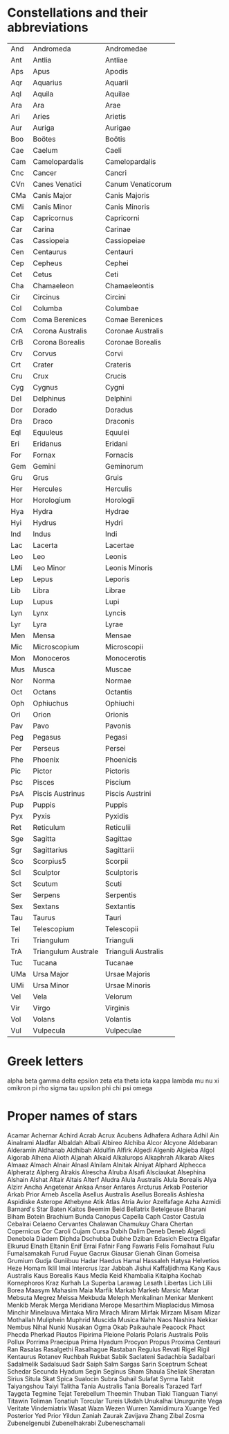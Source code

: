 * Constellations and their abbreviations
| And | Andromeda           | Andromedae          |
| Ant | Antlia              | Antliae             |
| Aps | Apus                | Apodis              |
| Aqr | Aquarius            | Aquarii             |
| Aql | Aquila              | Aquilae             |
| Ara | Ara                 | Arae                |
| Ari | Aries               | Arietis             |
| Aur | Auriga              | Aurigae             |
| Boo | Boötes              | Boötis              |
| Cae | Caelum              | Caeli               |
| Cam | Camelopardalis      | Camelopardalis      |
| Cnc | Cancer              | Cancri              |
| CVn | Canes Venatici      | Canum Venaticorum   |
| CMa | Canis Major         | Canis Majoris       |
| CMi | Canis Minor         | Canis Minoris       |
| Cap | Capricornus         | Capricorni          |
| Car | Carina              | Carinae             |
| Cas | Cassiopeia          | Cassiopeiae         |
| Cen | Centaurus           | Centauri            |
| Cep | Cepheus             | Cephei              |
| Cet | Cetus               | Ceti                |
| Cha | Chamaeleon          | Chamaeleontis       |
| Cir | Circinus            | Circini             |
| Col | Columba             | Columbae            |
| Com | Coma Berenices      | Comae Berenices     |
| CrA | Corona Australis    | Coronae Australis   |
| CrB | Corona Borealis     | Coronae Borealis    |
| Crv | Corvus              | Corvi               |
| Crt | Crater              | Crateris            |
| Cru | Crux                | Crucis              |
| Cyg | Cygnus              | Cygni               |
| Del | Delphinus           | Delphini            |
| Dor | Dorado              | Doradus             |
| Dra | Draco               | Draconis            |
| Eql | Equuleus            | Equulei             |
| Eri | Eridanus            | Eridani             |
| For | Fornax              | Fornacis            |
| Gem | Gemini              | Geminorum           |
| Gru | Grus                | Gruis               |
| Her | Hercules            | Herculis            |
| Hor | Horologium          | Horologii           |
| Hya | Hydra               | Hydrae              |
| Hyi | Hydrus              | Hydri               |
| Ind | Indus               | Indi                |
| Lac | Lacerta             | Lacertae            |
| Leo | Leo                 | Leonis              |
| LMi | Leo Minor           | Leonis Minoris      |
| Lep | Lepus               | Leporis             |
| Lib | Libra               | Librae              |
| Lup | Lupus               | Lupi                |
| Lyn | Lynx                | Lyncis              |
| Lyr | Lyra                | Lyrae               |
| Men | Mensa               | Mensae              |
| Mic | Microscopium        | Microscopii         |
| Mon | Monoceros           | Monocerotis         |
| Mus | Musca               | Muscae              |
| Nor | Norma               | Normae              |
| Oct | Octans              | Octantis            |
| Oph | Ophiuchus           | Ophiuchi            |
| Ori | Orion               | Orionis             |
| Pav | Pavo                | Pavonis             |
| Peg | Pegasus             | Pegasi              |
| Per | Perseus             | Persei              |
| Phe | Phoenix             | Phoenicis           |
| Pic | Pictor              | Pictoris            |
| Psc | Pisces              | Piscium             |
| PsA | Piscis Austrinus    | Piscis Austrini     |
| Pup | Puppis              | Puppis              |
| Pyx | Pyxis               | Pyxidis             |
| Ret | Reticulum           | Reticulii           |
| Sge | Sagitta             | Sagittae            |
| Sgr | Sagittarius         | Sagittarii          |
| Sco | Scorpius5           | Scorpii             |
| Scl | Sculptor            | Sculptoris          |
| Sct | Scutum              | Scuti               |
| Ser | Serpens             | Serpentis           |
| Sex | Sextans             | Sextantis           |
| Tau | Taurus              | Tauri               |
| Tel | Telescopium         | Telescopii          |
| Tri | Triangulum          | Trianguli           |
| TrA | Triangulum Australe | Trianguli Australis |
| Tuc | Tucana              | Tucanae             |
| UMa | Ursa Major          | Ursae Majoris       |
| UMi | Ursa Minor          | Ursae Minoris       |
| Vel | Vela                | Velorum             |
| Vir | Virgo               | Virginis            |
| Vol | Volans              | Volantis            |
| Vul | Vulpecula           | Vulpeculae          |


* Greek letters
alpha
beta
gamma
delta
epsilon
zeta
eta
theta
iota
kappa
lambda
mu
nu
xi
omikron
pi
rho
sigma
tau
upsilon
phi
chi
psi
omega


* Proper names of stars

Acamar
Achernar
Achird
Acrab
Acrux
Acubens
Adhafera
Adhara
Adhil
Ain
Ainalrami
Aladfar
Albaldah
Albali
Albireo
Alchiba
Alcor
Alcyone
Aldebaran
Alderamin
Aldhanab
Aldhibah
Aldulfin
Alfirk
Algedi
Algenib
Algieba
Algol
Algorab
Alhena
Alioth
Aljanah
Alkaid
Alkalurops
Alkaphrah
Alkarab
Alkes
Almaaz
Almach
Alnair
Alnasl
Alnilam
Alnitak
Alniyat
Alphard
Alphecca
Alpheratz
Alpherg
Alrakis
Alrescha
Alruba
Alsafi
Alsciaukat
Alsephina
Alshain
Alshat
Altair
Altais
Alterf
Aludra
Alula Australis
Alula Borealis
Alya
Alzirr
Ancha
Angetenar
Ankaa
Anser
Antares
Arcturus
Arkab Posterior
Arkab Prior
Arneb
Ascella
Asellus Australis
Asellus Borealis
Ashlesha
Aspidiske
Asterope
Athebyne
Atik
Atlas
Atria
Avior
Azelfafage
Azha
Azmidi
Barnard's Star
Baten Kaitos
Beemim
Beid
Bellatrix
Betelgeuse
Bharani
Biham
Botein
Brachium
Bunda
Canopus
Capella
Caph
Castor
Castula
Cebalrai
Celaeno
Cervantes
Chalawan
Chamukuy
Chara
Chertan
Copernicus
Cor Caroli
Cujam
Cursa
Dabih
Dalim
Deneb
Deneb Algedi
Denebola
Diadem
Diphda
Dschubba
Dubhe
Dziban
Edasich
Electra
Elgafar
Elkurud
Elnath
Eltanin
Enif
Errai
Fafnir
Fang
Fawaris
Felis
Fomalhaut
Fulu
Fumalsamakah
Furud
Fuyue
Gacrux
Giausar
Gienah
Ginan
Gomeisa
Grumium
Gudja
Guniibuu
Hadar
Haedus
Hamal
Hassaleh
Hatysa
Helvetios
Heze
Homam
Iklil
Imai
Intercrus
Izar
Jabbah
Jishui
Kaffaljidhma
Kang
Kaus Australis
Kaus Borealis
Kaus Media
Keid
Khambalia
Kitalpha
Kochab
Kornephoros
Kraz
Kurhah
La Superba
Larawag
Lesath
Libertas
Lich
Lilii Borea
Maasym
Mahasim
Maia
Marfik
Markab
Markeb
Marsic
Matar
Mebsuta
Megrez
Meissa
Mekbuda
Meleph
Menkalinan
Menkar
Menkent
Menkib
Merak
Merga
Meridiana
Merope
Mesarthim
Miaplacidus
Mimosa
Minchir
Minelauva
Mintaka
Mira
Mirach
Miram
Mirfak
Mirzam
Misam
Mizar
Mothallah
Muliphein
Muphrid
Muscida
Musica
Nahn
Naos
Nashira
Nekkar
Nembus
Nihal
Nunki
Nusakan
Ogma
Okab
Paikauhale
Peacock
Phact
Phecda
Pherkad
Piautos
Pipirima
Pleione
Polaris
Polaris Australis
Polis
Pollux
Porrima
Praecipua
Prima Hyadum
Procyon
Propus
Proxima Centauri
Ran
Rasalas
Rasalgethi
Rasalhague
Rastaban
Regulus
Revati
Rigel
Rigil Kentaurus
Rotanev
Ruchbah
Rukbat
Sabik
Saclateni
Sadachbia
Sadalbari
Sadalmelik
Sadalsuud
Sadr
Saiph
Salm
Sargas
Sarin
Sceptrum
Scheat
Schedar
Secunda Hyadum
Segin
Seginus
Sham
Shaula
Sheliak
Sheratan
Sirius
Situla
Skat
Spica
Sualocin
Subra
Suhail
Sulafat
Syrma
Tabit
Taiyangshou
Taiyi
Talitha
Tania Australis
Tania Borealis
Tarazed
Tarf
Taygeta
Tegmine
Tejat
Terebellum
Theemin
Thuban
Tiaki
Tianguan
Tianyi
Titawin
Toliman
Tonatiuh
Torcular
Tureis
Ukdah
Unukalhai
Unurgunite
Vega
Veritate
Vindemiatrix
Wasat
Wazn
Wezen
Wurren
Xamidimura
Xuange
Yed Posterior
Yed Prior
Yildun
Zaniah
Zaurak
Zavijava
Zhang
Zibal
Zosma
Zubenelgenubi
Zubenelhakrabi
Zubeneschamali
